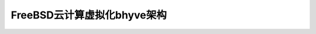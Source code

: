 .. _bsd_cloud_bhyve_infra:

================================
FreeBSD云计算虚拟化bhyve架构
================================
